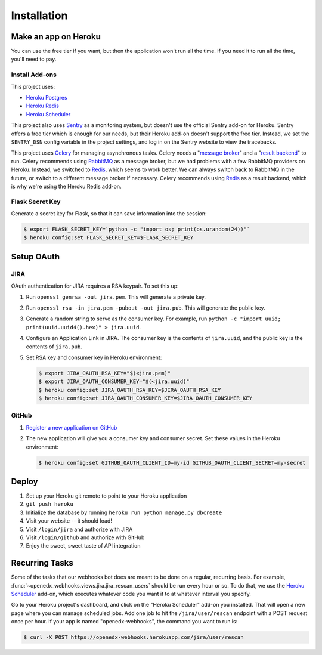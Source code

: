 Installation
============

Make an app on Heroku
---------------------
You can use the free tier if you want, but then the application won't run
all the time. If you need it to run all the time, you'll need to pay.

Install Add-ons
~~~~~~~~~~~~~~~

This project uses:

* `Heroku Postgres <https://elements.heroku.com/addons/heroku-postgresql>`_
* `Heroku Redis <https://elements.heroku.com/addons/heroku-redis>`_
* `Heroku Scheduler <https://elements.heroku.com/addons/scheduler>`_

This project also uses `Sentry <https://getsentry.com>`_ as a monitoring system,
but doesn't use the official Sentry add-on for Heroku. Sentry offers a free
tier which is enough for our needs, but their Heroku add-on doesn't support
the free tier. Instead, we set the ``SENTRY_DSN`` config variable in the project
settings, and log in on the Sentry website to view the tracebacks.

This project uses `Celery`_ for managing asynchronous tasks.
Celery needs a "`message broker`_" and a "`result backend`_" to run.
Celery recommends using `RabbitMQ`_ as a message broker, but we had problems
with a few RabbitMQ providers on Heroku. Instead, we switched to `Redis`_,
which seems to work better. We can always switch back to RabbitMQ in the future,
or switch to a different message broker if necessary. Celery recommends using
`Redis`_ as a result backend, which is why we're using the Heroku Redis add-on.

.. _Celery: http://www.celeryproject.org/
.. _message broker: http://docs.celeryproject.org/en/latest/getting-started/first-steps-with-celery.html#choosing-a-broker
.. _result backend: http://docs.celeryproject.org/en/latest/userguide/tasks.html#task-result-backends
.. _RabbitMQ: https://www.rabbitmq.com/
.. _Redis: http://redis.io/

Flask Secret Key
~~~~~~~~~~~~~~~~

Generate a secret key for Flask, so that it can save information into the session:

.. code-block:: bash

  $ export FLASK_SECRET_KEY=`python -c "import os; print(os.urandom(24))"`
  $ heroku config:set FLASK_SECRET_KEY=$FLASK_SECRET_KEY

Setup OAuth
-----------

JIRA
~~~~

OAuth authentication for JIRA requires a RSA keypair. To set this up:

1.  Run ``openssl genrsa -out jira.pem``. This will generate a private key.
2.  Run ``openssl rsa -in jira.pem -pubout -out jira.pub``. This will generate the
    public key.
3.  Generate a random string to serve as the consumer key. For example, run
    ``python -c "import uuid; print(uuid.uuid4().hex)" > jira.uuid``.
4.  Configure an Application Link in JIRA. The consumer key is the contents
    of ``jira.uuid``, and the public key is the contents of ``jira.pub``.
5.  Set RSA key and consumer key in Heroku environment:

    .. code-block:: bash

        $ export JIRA_OAUTH_RSA_KEY="$(<jira.pem)"
        $ export JIRA_OAUTH_CONSUMER_KEY="$(<jira.uuid)"
        $ heroku config:set JIRA_OAUTH_RSA_KEY=$JIRA_OAUTH_RSA_KEY
        $ heroku config:set JIRA_OAUTH_CONSUMER_KEY=$JIRA_OAUTH_CONSUMER_KEY

GitHub
~~~~~~

1. `Register a new application on GitHub <https://github.com/settings/applications/new>`_
2. The new application will give you a consumer key and consumer secret. Set
   these values in the Heroku environment:

   .. code-block:: bash

      $ heroku config:set GITHUB_OAUTH_CLIENT_ID=my-id GITHUB_OAUTH_CLIENT_SECRET=my-secret

Deploy
------

1. Set up your Heroku git remote to point to your Heroku application
2. ``git push heroku``
3. Initialize the database by running ``heroku run python manage.py dbcreate``
4. Visit your website -- it should load!
5. Visit ``/login/jira`` and authorize with JIRA
6. Visit ``/login/github`` and authorize with GitHub
7. Enjoy the sweet, sweet taste of API integration

Recurring Tasks
---------------

Some of the tasks that our webhooks bot does are meant to be done on a regular,
recurring basis. For example, :func:`~openedx_webhooks.views.jira.jira_rescan_users`
should be run every hour or so. To do that, we use the `Heroku Scheduler`_
add-on, which executes whatever code you want it to at whatever interval you
specify.

Go to your Heroku project's dashboard, and click on the "Heroku Scheduler" add-on
you installed. That will open a new page where you can manage scheduled jobs.
Add one job to hit the ``/jira/user/rescan`` endpoint with a POST request
once per hour. If your app is named "openedx-webhooks", the command you want
to run is:

.. code-block:: bash

    $ curl -X POST https://openedx-webhooks.herokuapp.com/jira/user/rescan
